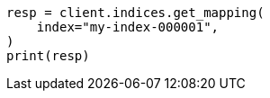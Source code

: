 // mapping/dynamic/templates.asciidoc:570

[source, python]
----
resp = client.indices.get_mapping(
    index="my-index-000001",
)
print(resp)
----